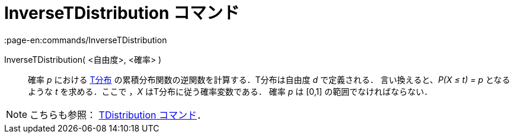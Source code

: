= InverseTDistribution コマンド
:page-en:commands/InverseTDistribution
ifdef::env-github[:imagesdir: /ja/modules/ROOT/assets/images]

InverseTDistribution( <自由度>, <確率> )::
  確率 _p_ における https://en.wikipedia.org/wiki/ja:T%E5%88%86%E5%B8%83[T分布]
  の累積分布関数の逆関数を計算する．T分布は自由度 _d_ で定義される．
  言い換えると、_P(X ≤ t) = p_ となるような _t_ を求める．ここで ，_X_ はT分布に従う確率変数である．
  確率 _p_ は [0,1] の範囲でなければならない．

[NOTE]
====

こちらも参照： xref:/commands/TDistribution.adoc[TDistribution コマンド]．

====
